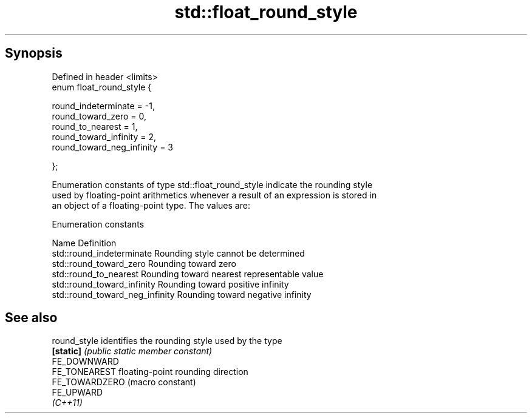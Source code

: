 .TH std::float_round_style 3 "Apr 19 2014" "1.0.0" "C++ Standard Libary"
.SH Synopsis
   Defined in header <limits>
   enum float_round_style {

   round_indeterminate = -1,
   round_toward_zero = 0,
   round_to_nearest = 1,
   round_toward_infinity = 2,
   round_toward_neg_infinity = 3

   };

   Enumeration constants of type std::float_round_style indicate the rounding style
   used by floating-point arithmetics whenever a result of an expression is stored in
   an object of a floating-point type. The values are:

  Enumeration constants

   Name                           Definition
   std::round_indeterminate       Rounding style cannot be determined
   std::round_toward_zero         Rounding toward zero
   std::round_to_nearest          Rounding toward nearest representable value
   std::round_toward_infinity     Rounding toward positive infinity
   std::round_toward_neg_infinity Rounding toward negative infinity

.SH See also

   round_style   identifies the rounding style used by the type
   \fB[static]\fP      \fI(public static member constant)\fP
   FE_DOWNWARD
   FE_TONEAREST  floating-point rounding direction
   FE_TOWARDZERO (macro constant)
   FE_UPWARD
   \fI(C++11)\fP
